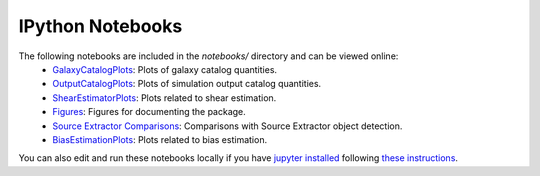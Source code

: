 IPython Notebooks
=================

The following notebooks are included in the `notebooks/` directory and can be viewed online:
 * `GalaxyCatalogPlots <https://github.com/DarkEnergyScienceCollaboration/WeakLensingDeblending/blob/master/notebooks/GalaxyCatalogPlots.ipynb>`_: Plots of galaxy catalog quantities.
 * `OutputCatalogPlots <https://github.com/DarkEnergyScienceCollaboration/WeakLensingDeblending/blob/master/notebooks/OutputCatalogPlots.ipynb>`_: Plots of simulation output catalog quantities.
 * `ShearEstimatorPlots <https://github.com/DarkEnergyScienceCollaboration/WeakLensingDeblending/blob/master/notebooks/ShearEstimatorPlots.ipynb>`_: Plots related to shear estimation.
 * `Figures <https://github.com/DarkEnergyScienceCollaboration/WeakLensingDeblending/blob/master/notebooks/Figures.ipynb>`_: Figures for documenting the package.
 * `Source Extractor Comparisons <https://github.com/DarkEnergyScienceCollaboration/WeakLensingDeblending/blob/master/notebooks/SEXtractorComparisons.ipynb>`_: Comparisons with Source Extractor object detection.
 * `BiasEstimationPlots <https://github.com/DarkEnergyScienceCollaboration/WeakLensingDeblending/blob/master/notebooks/BiasEstimationPlots.ipynb>`_: Plots related to bias estimation.

You can also edit and run these notebooks locally if you have `jupyter installed <https://jupyter.readthedocs.io/en/latest/install.html>`_ following `these instructions <https://jupyter.readthedocs.io/en/latest/running.html>`_.
